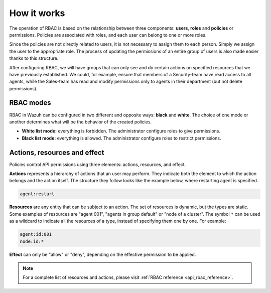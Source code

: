 .. Copyright (C) 2020 Wazuh, Inc.

.. _api_rbac_how_it_works:

How it works
============

The operation of RBAC is based on the relationship between three components: **users**, **roles** and **policies** or permissions. Policies are associated with roles, and each user can belong to one or more roles.

Since the policies are not directly related to users, it is not necessary to assign them to each person. Simply we assign the user to the appropriate role. The process of updating the permissions of an entire group of users is also made easier thanks to this structure.

After configuring RBAC, we will have groups that can only see and do certain actions on specified resources that we have previously established. We could, for example, ensure that members of a Security-team have read access to all agents, while the Sales-team has read and modify permissions only to agents in their department (but not delete permissions).

RBAC modes
----------

RBAC in Wazuh can be configured in two different and opposite ways: **black** and **white**. The choice of one mode or another determines what will be the behavior of the created policies.

- **White list mode:** everything is forbidden. The administrator configure roles to give permissions.
- **Black list mode:** everything is allowed. The administrator configure roles to restrict permissions.


Actions, resources and effect
-----------------------------
Policies control API permissions using three elements: actions, resources, and effect.

**Actions** represents a hierarchy of actions that an user may perform. They indicate both the element to which the action belongs and the action itself. The structure they follow looks like the example below, where restarting agent is specified.

.. code-block:: console

      agent:restart

**Resources** are any entity that can be subject to an action. The set of resources is dynamic, but the types are static. Some examples of resources are "agent 001", "agents in group default" or "node of a cluster". The symbol ``*`` can be used as a wildcard to indicate all the resources of a type, instead of specifying them one by one. For example:

.. code-block:: console

    agent:id:001
    node:id:*

**Effect** can only be "allow" or "deny", depending on the effective permission to be applied.

.. note::
    For a complete list of resources and actions, please visit :ref:`RBAC reference <api_rbac_reference>`.
